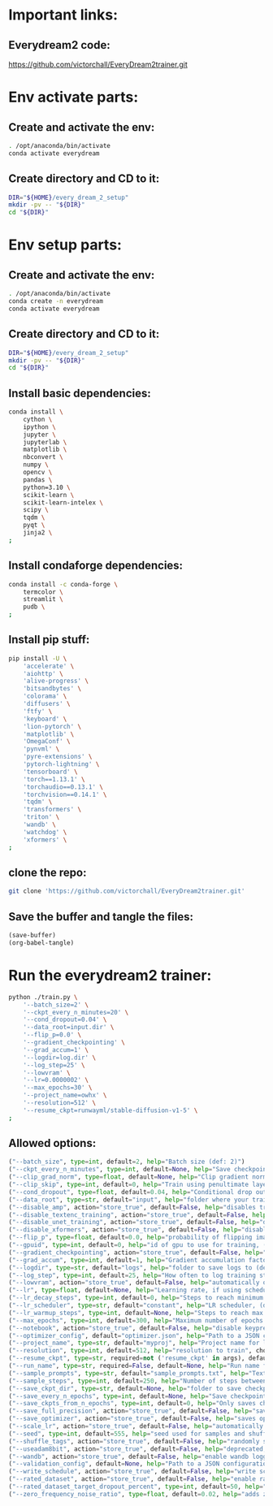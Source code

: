 
* Important links:

** Everydream2 code:
https://github.com/victorchall/EveryDream2trainer.git

* Env activate parts:

** Create and activate the env:
#+begin_src sh :shebang #!/bin/sh :results output :tangle ./activate.sh
  . /opt/anaconda/bin/activate
  conda activate everydream
#+end_src

** Create directory and CD to it:
#+begin_src sh :shebang #!/bin/sh :results output :tangle ./activate.sh
  DIR="${HOME}/every_dream_2_setup"
  mkdir -pv -- "${DIR}"
  cd "${DIR}"
#+end_src

* Env setup parts:

** Create and activate the env:
#+begin_src sh :shebang #!/bin/sh :results output :tangle ./install.sh
  . /opt/anaconda/bin/activate
  conda create -n everydream
  conda activate everydream
#+end_src

** Create directory and CD to it:
#+begin_src sh :shebang #!/bin/sh :results output :tangle ./install.sh
  DIR="${HOME}/every_dream_2_setup"
  mkdir -pv -- "${DIR}"
  cd "${DIR}"
#+end_src

** Install basic dependencies:
#+begin_src sh :shebang #!/bin/sh :results output :tangle ./install.sh
  conda install \
      cython \
      ipython \
      jupyter \
      jupyterlab \
      matplotlib \
      nbconvert \
      numpy \
      opencv \
      pandas \
      python=3.10 \
      scikit-learn \
      scikit-learn-intelex \
      scipy \
      tqdm \
      pyqt \
      jinja2 \
  ;
#+end_src

** Install condaforge dependencies:
#+begin_src sh :shebang #!/bin/sh :results output :tangle ./install.sh
  conda install -c conda-forge \
      termcolor \
      streamlit \
      pudb \
  ;
#+end_src

** Install pip stuff:
#+begin_src sh :shebang #!/bin/sh :results output :tangle ./install.sh
  pip install -U \
      'accelerate' \
      'aiohttp' \
      'alive-progress' \
      'bitsandbytes' \
      'colorama' \
      'diffusers' \
      'ftfy' \
      'keyboard' \
      'lion-pytorch' \
      'matplotlib' \
      'OmegaConf' \
      'pynvml' \
      'pyre-extensions' \
      'pytorch-lightning' \
      'tensorboard' \
      'torch==1.13.1' \
      'torchaudio==0.13.1' \
      'torchvision==0.14.1' \
      'tqdm' \
      'transformers' \
      'triton' \
      'wandb' \
      'watchdog' \
      'xformers' \
  ;
#+end_src

** clone the repo:
#+begin_src sh :shebang #!/bin/sh :results output :tangle ./install.sh
  git clone 'https://github.com/victorchall/EveryDream2trainer.git'
#+end_src


** Save the buffer and tangle the files:
#+begin_src emacs-lisp :results output
  (save-buffer) 
  (org-babel-tangle)
#+end_src

#+RESULTS:

* Run the everydream2 trainer:

#+begin_src sh :shebang #!/bin/sh :results output :tangle ./install.sh
  python ./train.py \
      '--batch_size=2' \
      '--ckpt_every_n_minutes=20' \
      '--cond_dropout=0.04' \
      '--data_root=input.dir' \
      '--flip_p=0.0' \
      '--gradient_checkpointing' \
      '--grad_accum=1' \
      '--logdir=log.dir' \
      '--log_step=25' \
      '--lowvram' \
      '--lr=0.0000002' \
      '--max_epochs=30' \
      '--project_name=owhx' \
      '--resolution=512' \
      '--resume_ckpt=runwayml/stable-diffusion-v1-5' \
  ;
#+end_src

** Allowed options:
#+begin_src python :shebang #!/home/asd/.conda/envs/img2prompt/bin/python :results output :tangle ./configs.py
  ("--batch_size", type=int, default=2, help="Batch size (def: 2)")
  ("--ckpt_every_n_minutes", type=int, default=None, help="Save checkpoint every n minutes, def: 20")
  ("--clip_grad_norm", type=float, default=None, help="Clip gradient norm (def: disabled) (ex: 1.5), useful if loss=nan?")
  ("--clip_skip", type=int, default=0, help="Train using penultimate layer (def: 0) (2 is 'penultimate')", choices=[0, 1, 2, 3, 4])
  ("--cond_dropout", type=float, default=0.04, help="Conditional drop out as decimal 0.0-1.0, see docs for more info (def: 0.04)")
  ("--data_root", type=str, default="input", help="folder where your training images are")
  ("--disable_amp", action="store_true", default=False, help="disables training of text encoder (def: False)")
  ("--disable_textenc_training", action="store_true", default=False, help="disables training of text encoder (def: False)")
  ("--disable_unet_training", action="store_true", default=False, help="disables training of unet (def: False) NOT RECOMMENDED")
  ("--disable_xformers", action="store_true", default=False, help="disable xformers, may reduce performance (def: False)")
  ("--flip_p", type=float, default=0.0, help="probability of flipping image horizontally (def: 0.0) use 0.0 to 1.0, ex 0.5, not good for specific faces!")
  ("--gpuid", type=int, default=0, help="id of gpu to use for training, (def: 0) (ex: 1 to use GPU_ID 1)")
  ("--gradient_checkpointing", action="store_true", default=False, help="enable gradient checkpointing to reduce VRAM use, may reduce performance (def: False)")
  ("--grad_accum", type=int, default=1, help="Gradient accumulation factor (def: 1), (ex, 2)")
  ("--logdir", type=str, default="logs", help="folder to save logs to (def: logs)")
  ("--log_step", type=int, default=25, help="How often to log training stats, def: 25, recommend default!")
  ("--lowvram", action="store_true", default=False, help="automatically overrides various args to support 12GB gpu")
  ("--lr", type=float, default=None, help="Learning rate, if using scheduler is maximum LR at top of curve")
  ("--lr_decay_steps", type=int, default=0, help="Steps to reach minimum LR, default: automatically set")
  ("--lr_scheduler", type=str, default="constant", help="LR scheduler, (default: constant)", choices=["constant", "linear", "cosine", "polynomial"])
  ("--lr_warmup_steps", type=int, default=None, help="Steps to reach max LR during warmup (def: 0.02 of lr_decay_steps), non-functional for constant")
  ("--max_epochs", type=int, default=300, help="Maximum number of epochs to train for")
  ("--notebook", action="store_true", default=False, help="disable keypresses and uses tqdm.notebook for jupyter notebook (def: False)")
  ("--optimizer_config", default="optimizer.json", help="Path to a JSON configuration file for the optimizer.  Default is 'optimizer.json'")
  ("--project_name", type=str, default="myproj", help="Project name for logs and checkpoints, ex. 'tedbennett', 'superduperV1'")
  ("--resolution", type=int, default=512, help="resolution to train", choices=supported_resolutions)
  ("--resume_ckpt", type=str, required=not ('resume_ckpt' in args), default="sd_v1-5_vae.ckpt", help="The checkpoint to resume from, either a local .ckpt file, a converted Diffusers format folder, or a Huggingface.co repo id such as stabilityai/stable-diffusion-2-1 ")
  ("--run_name", type=str, required=False, default=None, help="Run name for wandb (child of project name), and comment for tensorboard, (def: None)")
  ("--sample_prompts", type=str, default="sample_prompts.txt", help="Text file with prompts to generate test samples from, or JSON file with sample generator settings (default: sample_prompts.txt)")
  ("--sample_steps", type=int, default=250, help="Number of steps between samples (def: 250)")
  ("--save_ckpt_dir", type=str, default=None, help="folder to save checkpoints to (def: root training folder)")
  ("--save_every_n_epochs", type=int, default=None, help="Save checkpoint every n epochs, def: 0 (disabled)")
  ("--save_ckpts_from_n_epochs", type=int, default=0, help="Only saves checkpoints starting an N epochs, def: 0 (disabled)")
  ("--save_full_precision", action="store_true", default=False, help="save ckpts at full FP32")
  ("--save_optimizer", action="store_true", default=False, help="saves optimizer state with ckpt, useful for resuming training later")
  ("--scale_lr", action="store_true", default=False, help="automatically scale up learning rate based on batch size and grad accumulation (def: False)")
  ("--seed", type=int, default=555, help="seed used for samples and shuffling, use -1 for random")
  ("--shuffle_tags", action="store_true", default=False, help="randomly shuffles CSV tags in captions, for booru datasets")
  ("--useadam8bit", action="store_true", default=False, help="deprecated, use --optimizer_config and optimizer.json instead")
  ("--wandb", action="store_true", default=False, help="enable wandb logging instead of tensorboard, requires env var WANDB_API_KEY")
  ("--validation_config", default=None, help="Path to a JSON configuration file for the validator.  Default is no validation.")
  ("--write_schedule", action="store_true", default=False, help="write schedule of images and their batches to file (def: False)")
  ("--rated_dataset", action="store_true", default=False, help="enable rated image set training, to less often train on lower rated images through the epochs")
  ("--rated_dataset_target_dropout_percent", type=int, default=50, help="how many images (in percent) should be included in the last epoch (Default 50)")
  ("--zero_frequency_noise_ratio", type=float, default=0.02, help="adds zero frequency noise, for improving contrast (def: 0.0) use 0.0 to 0.15")
#+end_src

